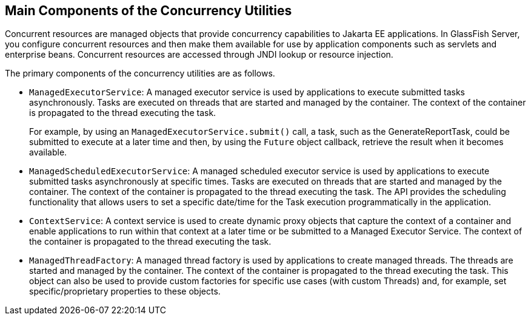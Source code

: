 [[CIHFBCFH]][[main-components-of-the-concurrency-utilities]]

== Main Components of the Concurrency Utilities

Concurrent resources are managed objects that provide concurrency
capabilities to Jakarta EE applications. In GlassFish Server, you configure
concurrent resources and then make them available for use by application
components such as servlets and enterprise beans. Concurrent resources
are accessed through JNDI lookup or resource injection.

The primary components of the concurrency utilities are as follows.

* `ManagedExecutorService`: A managed executor service is used by
applications to execute submitted tasks asynchronously. Tasks are
executed on threads that are started and managed by the container. The
context of the container is propagated to the thread executing the task.
+
For example, by using an `ManagedExecutorService.submit()` call, a task,
such as the GenerateReportTask, could be submitted to execute at a later
time and then, by using the `Future` object callback, retrieve the
result when it becomes available.
* `ManagedScheduledExecutorService`: A managed scheduled executor
service is used by applications to execute submitted tasks
asynchronously at specific times. Tasks are executed on threads that are
started and managed by the container. The context of the container is
propagated to the thread executing the task. The API provides the
scheduling functionality that allows users to set a specific date/time
for the Task execution programmatically in the application.
* `ContextService`: A context service is used to create dynamic proxy
objects that capture the context of a container and enable applications
to run within that context at a later time or be submitted to a Managed
Executor Service. The context of the container is propagated to the
thread executing the task.
* `ManagedThreadFactory`: A managed thread factory is used by
applications to create managed threads. The threads are started and
managed by the container. The context of the container is propagated to
the thread executing the task. This object can also be used to provide
custom factories for specific use cases (with custom Threads) and, for
example, set specific/proprietary properties to these objects.
